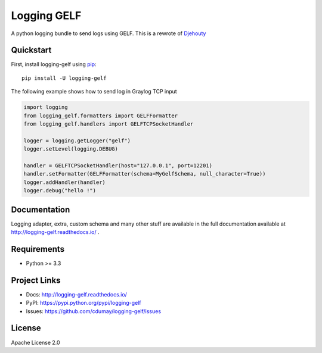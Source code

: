 ************
Logging GELF
************

.. image:: https://travis-ci.org/cdumay/logging-gelf.svg?branch=master
   :target: https://travis-ci.org/cdumay/logging-gelf
   :alt: Latest version


.. image:: https://readthedocs.org/projects/logging-gelf/badge/?version=latest
   :target: http://logging-gelf.readthedocs.io/en/latest/?badge=latest
   :alt: Documentation Status


A python logging bundle to send logs using GELF. This is a rewrote of `Djehouty <https://github.com/ovh/djehouty>`_

Quickstart
==========

First, install logging-gelf using `pip <https://pip.pypa.io/en/stable/>`_::

    pip install -U logging-gelf

The following example shows how to send log in Graylog TCP input

.. code-block:: python

    import logging
    from logging_gelf.formatters import GELFFormatter
    from logging_gelf.handlers import GELFTCPSocketHandler

    logger = logging.getLogger("gelf")
    logger.setLevel(logging.DEBUG)

    handler = GELFTCPSocketHandler(host="127.0.0.1", port=12201)
    handler.setFormatter(GELFFormatter(schema=MyGelfSchema, null_character=True))
    logger.addHandler(handler)
    logger.debug("hello !")

Documentation
=============

Logging adapter, extra, custom schema and many other stuff are available in the full documentation available at http://logging-gelf.readthedocs.io/ .

Requirements
============

- Python >= 3.3

Project Links
=============

- Docs: http://logging-gelf.readthedocs.io/
- PyPI: https://pypi.python.org/pypi/logging-gelf
- Issues: https://github.com/cdumay/logging-gelf/issues

License
=======

Apache License 2.0